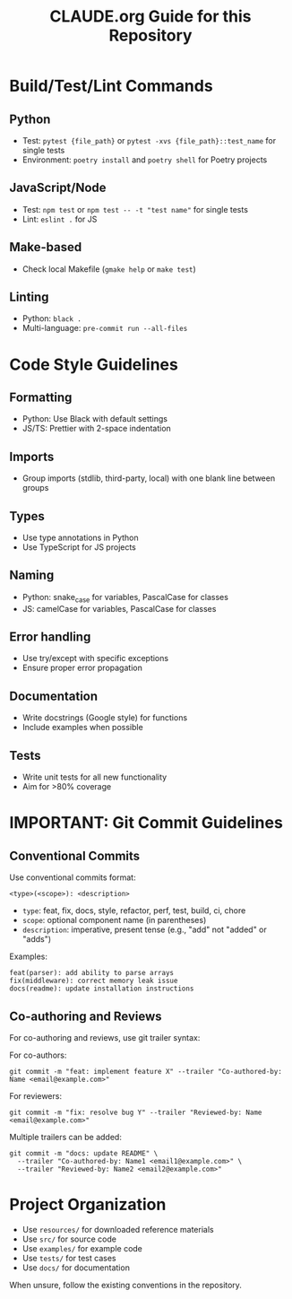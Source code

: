 #+TITLE: CLAUDE.org Guide for this Repository
#+AUTHOR: 
#+DATE: 
#+OPTIONS: toc:2

* Build/Test/Lint Commands

** Python
- Test: =pytest {file_path}= or =pytest -xvs {file_path}::test_name= for single tests
- Environment: =poetry install= and =poetry shell= for Poetry projects

** JavaScript/Node
- Test: =npm test= or =npm test -- -t "test name"= for single tests
- Lint: =eslint .= for JS

** Make-based
- Check local Makefile (=gmake help= or =make test=)

** Linting
- Python: =black .=
- Multi-language: =pre-commit run --all-files=

* Code Style Guidelines

** Formatting
- Python: Use Black with default settings
- JS/TS: Prettier with 2-space indentation

** Imports
- Group imports (stdlib, third-party, local) with one blank line between groups

** Types
- Use type annotations in Python
- Use TypeScript for JS projects

** Naming
- Python: snake_case for variables, PascalCase for classes
- JS: camelCase for variables, PascalCase for classes

** Error handling
- Use try/except with specific exceptions
- Ensure proper error propagation

** Documentation
- Write docstrings (Google style) for functions
- Include examples when possible

** Tests
- Write unit tests for all new functionality
- Aim for >80% coverage

* IMPORTANT: Git Commit Guidelines

** Conventional Commits
Use conventional commits format:
: <type>(<scope>): <description>

- =type=: feat, fix, docs, style, refactor, perf, test, build, ci, chore
- =scope=: optional component name (in parentheses)
- =description=: imperative, present tense (e.g., "add" not "added" or "adds")

Examples:
: feat(parser): add ability to parse arrays
: fix(middleware): correct memory leak issue
: docs(readme): update installation instructions

** Co-authoring and Reviews
For co-authoring and reviews, use git trailer syntax:

For co-authors:
: git commit -m "feat: implement feature X" --trailer "Co-authored-by: Name <email@example.com>"

For reviewers:
: git commit -m "fix: resolve bug Y" --trailer "Reviewed-by: Name <email@example.com>"

Multiple trailers can be added:
: git commit -m "docs: update README" \
:   --trailer "Co-authored-by: Name1 <email1@example.com>" \
:   --trailer "Reviewed-by: Name2 <email2@example.com>"

* Project Organization
- Use =resources/= for downloaded reference materials
- Use =src/= for source code
- Use =examples/= for example code
- Use =tests/= for test cases
- Use =docs/= for documentation

When unsure, follow the existing conventions in the repository.